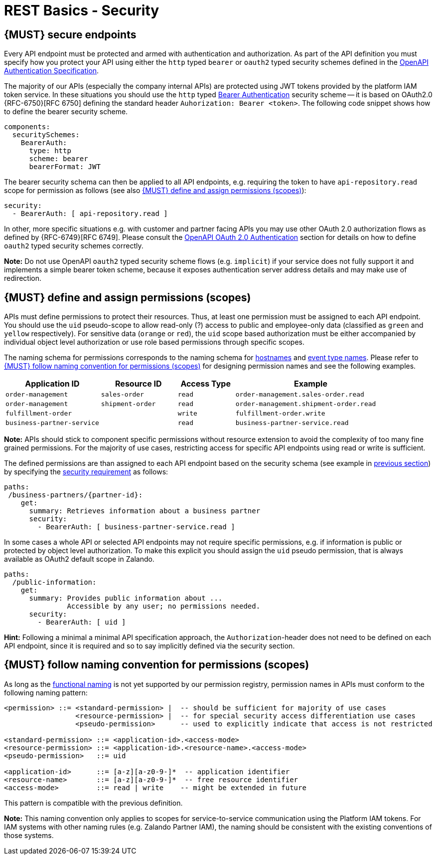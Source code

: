 [[security]]
= REST Basics - Security


[#104]
== {MUST} secure endpoints

Every API endpoint must be protected and armed with authentication and authorization.
As part of the API definition you must specify how you protect your API using
either the `http` typed `bearer` or `oauth2` typed security schemes defined in the
https://swagger.io/docs/specification/authentication/[OpenAPI Authentication Specification].

The majority of our APIs (especially the company internal APIs) are protected
using JWT tokens provided by the platform IAM token service. In these situations
you should use the `http` typed
https://swagger.io/docs/specification/authentication/bearer-authentication/[Bearer Authentication]
security scheme -- it is based on OAuth2.0 {RFC-6750}[RFC 6750] defining the standard header
`Auhorization: Bearer <token>`.
The following code snippet shows how to define the bearer security scheme.

[source,yaml]
----
components:
  securitySchemes:
    BearerAuth:
      type: http
      scheme: bearer
      bearerFormat: JWT
----

The bearer security schema can then be applied to all API endpoints, e.g. requiring
the token to have `api-repository.read` scope for permission as follows (see
also <<105>>):

[source,yaml]
----
security:
  - BearerAuth: [ api-repository.read ]
----


In other, more specific situations e.g. with customer and partner facing APIs you
may use other OAuth 2.0 authorization flows as defined by {RFC-6749}[RFC 6749].
Please consult the
https://swagger.io/docs/specification/authentication/oauth2/[OpenAPI OAuth 2.0 Authentication]
section for details on how to define `oauth2` typed security schemes correctly.

*Note:* Do not use OpenAPI `oauth2` typed security scheme flows (e.g. `implicit`)
if your service does not fully support it and implements a simple bearer token scheme,
because it exposes authentication server address details and may make use of redirection.


[#105]
== {MUST} define and assign permissions (scopes)

APIs must define permissions to protect their resources. Thus, at least one
permission must be assigned to each API endpoint. You should use the `uid`
pseudo-scope to allow read-only (?) access to public and employee-only data
(classified as `green` and `yellow` respectively). For sensitive data (`orange`
or `red`), the `uid` scope based authorization must be either accompanied by
individual object level authorization or use role based permissions through
specific scopes.

The naming schema for permissions corresponds to the naming schema for <<224,
hostnames>> and <<213, event type names>>. Please refer to <<225>> for
designing permission names and see the following examples.

[cols="25%,20%,15%,40%",options="header",]
|=======================================================================
| Application ID | Resource ID | Access Type | Example
| `order-management` | `sales-order` | `read` | `order-management.sales-order.read`
| `order-management` | `shipment-order` | `read` | `order-management.shipment-order.read`
| `fulfillment-order` | | `write` | `fulfillment-order.write`
| `business-partner-service` | |`read` | `business-partner-service.read`
|=======================================================================

////
//Prepared change for functional permission names:

[cols="15%,15%,15%,15%,40%",options="header",]
|=======================================================================
| Domain | Component | Resource | Access Type | Example
| finance | exchange-rate | - | write | z::finance.exchange-rate.write
| transactions | order | - | read | z::transactions.order.read
| customer | address | shipment-address | read  | z::customer.address.shipment-address.read
|=======================================================================
[cols="30%,15%,15%,40%",options="header",]
|=======================================================================
| Application | Resource | Access Type | Example
| business-partner-service | | - | read | z::business-partner-service.read
| order-management | sales-order | write | z::order-management.sales-order.write
|=======================================================================

////

*Note:* APIs should stick to component specific permissions without resource
extension to avoid the complexity of too many fine grained permissions. For the
majority of use cases, restricting access for specific API endpoints using read
or write is sufficient.

The defined permissions are than assigned to each API endpoint based on the
security schema (see example in <<104, previous section>>) by specifying the
https://github.com/OAI/OpenAPI-Specification/blob/main/versions/2.0.md#securityRequirementObject[security requirement]
as follows:

[source,yaml]
----
paths:
 /business-partners/{partner-id}:
    get:
      summary: Retrieves information about a business partner
      security:
        - BearerAuth: [ business-partner-service.read ]
----

In some cases a whole API or selected API endpoints may not require specific
permissions, e.g. if information is public or protected by object level
authorization. To make this explicit you should assign the `uid` pseudo
permission, that is always available as OAuth2 default scope in Zalando.

[source,yaml]
----
paths:
  /public-information:
    get:
      summary: Provides public information about ...
               Accessible by any user; no permissions needed.
      security:
        - BearerAuth: [ uid ]
----

*Hint:* Following a minimal a minimal API specification approach, the
`Authorization`-header does not need to be defined on each API endpoint, since
it is required and so to say implicitly defined via the security section.


[#225]
== {MUST} follow naming convention for permissions (scopes)

As long as the <<223,functional naming>> is not yet supported by our permission registry,
permission names in APIs must conform to the following naming pattern:

[source,bnf]
-----
<permission> ::= <standard-permission> |  -- should be sufficient for majority of use cases
                 <resource-permission> |  -- for special security access differentiation use cases
                 <pseudo-permission>      -- used to explicitly indicate that access is not restricted

<standard-permission> ::= <application-id>.<access-mode>
<resource-permission> ::= <application-id>.<resource-name>.<access-mode>
<pseudo-permission>   ::= uid

<application-id>      ::= [a-z][a-z0-9-]*  -- application identifier
<resource-name>       ::= [a-z][a-z0-9-]*  -- free resource identifier
<access-mode>         ::= read | write    -- might be extended in future
-----

This pattern is compatible with the previous definition.

**Note:** This naming convention only applies to scopes for service-to-service
communication using the Platform IAM tokens. For IAM systems with other naming
rules (e.g. Zalando Partner IAM), the naming should be consistent with the
existing conventions of those systems.

////
//Prepared change for functional permission names:
Permission names in APIs must, respectively should conform to the functional
naming depending on the <<219, audience>> as follows (see <<223>> for details
and `<functional-name>` definition):

[source,bnf]
-----
<permission> ::= <functional-permission> |
                 <standard-permission> |  -- standard permission without functional naming
                 <resource-permission> |  -- resource permission without functional naming
                 <pseudo-permission>      -- used to indicate unrestricted access

<functional-permission> ::= z::<functional-name>[.<resource-name>].<access-mode>
<pseudo-permission>     ::= uid

<resource-name>       ::= [a-z][a-z0-9-]*  -- free resource identifier
<access-mode>         ::= read || write    -- might be extended in future
-----

The following application specific legacy convention is *only* allowed for
permissions names of <<223, internal>> APIs:

[source,bnf]
-----
<standard-permission> ::= <application-id>.<access-mode>
<resource-permission> ::= <application-id>.<resource-name>.<access-mode>

<application-id>      ::= [a-z][a-z0-9-]*  -- application identifier

-----

////
